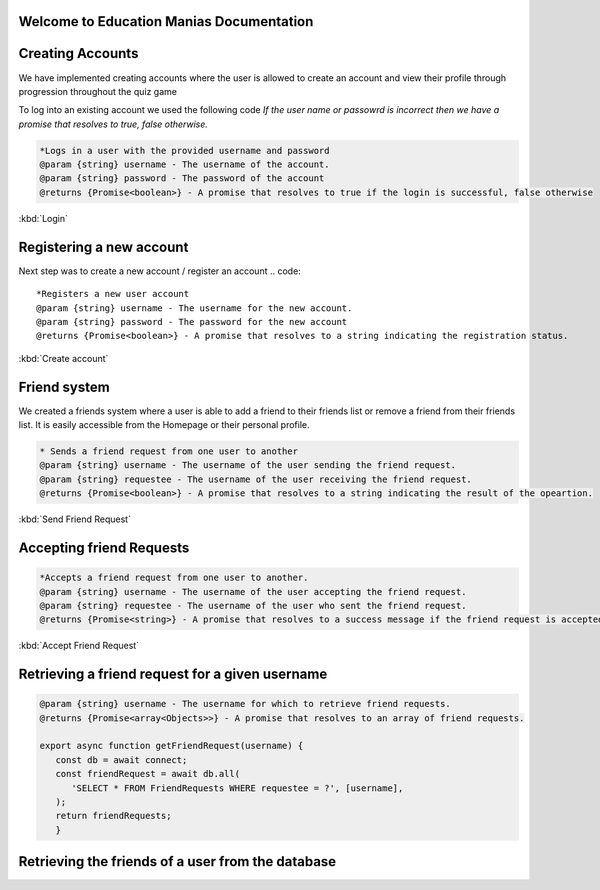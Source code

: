 Welcome to Education Manias Documentation
-----------------------------------------



Creating Accounts
-----------------

We have implemented creating accounts where the user is allowed to create an account and view their profile through progression throughout the quiz game

To log into an existing account we used the following code
`If the user name or passowrd is incorrect then we have a promise that resolves to true, false otherwise.`

.. code::

   *Logs in a user with the provided username and password
   @param {string} username - The username of the account.
   @param {string} password - The password of the account
   @returns {Promise<boolean>} - A promise that resolves to true if the login is successful, false otherwise

:kbd:`Login`

Registering a new account 
-------------------------

Next step was to create a new account / register an account
.. code::

   *Registers a new user account
   @param {string} username - The username for the new account.
   @param {string} password - The password for the new account
   @returns {Promise<boolean>} - A promise that resolves to a string indicating the registration status.

:kbd:`Create account`


Friend system
-------------

We created a friends system where a user is able to add a friend to their friends list
or remove a friend from their friends list. It is easily accessible from the Homepage or 
their personal profile.

.. code::

   * Sends a friend request from one user to another
   @param {string} username - The username of the user sending the friend request.
   @param {string} requestee - The username of the user receiving the friend request.
   @returns {Promise<boolean>} - A promise that resolves to a string indicating the result of the opeartion.

:kbd:`Send Friend Request`


Accepting friend Requests
-------------------------

.. code::

   *Accepts a friend request from one user to another.
   @param {string} username - The username of the user accepting the friend request.
   @param {string} requestee - The username of the user who sent the friend request.
   @returns {Promise<string>} - A promise that resolves to a success message if the friend request is accepted, or an error message if no friend request is found

:kbd:`Accept Friend Request`

Retrieving a friend request for a given username
------------------------------------------------

.. code::

   @param {string} username - The username for which to retrieve friend requests.
   @returns {Promise<array<Objects>>} - A promise that resolves to an array of friend requests.

   export async function getFriendRequest(username) {
      const db = await connect;
      const friendRequest = await db.all(
         'SELECT * FROM FriendRequests WHERE requestee = ?', [username],
      );
      return friendRequests;
      }


Retrieving the friends of a user from the database
--------------------------------------------------


